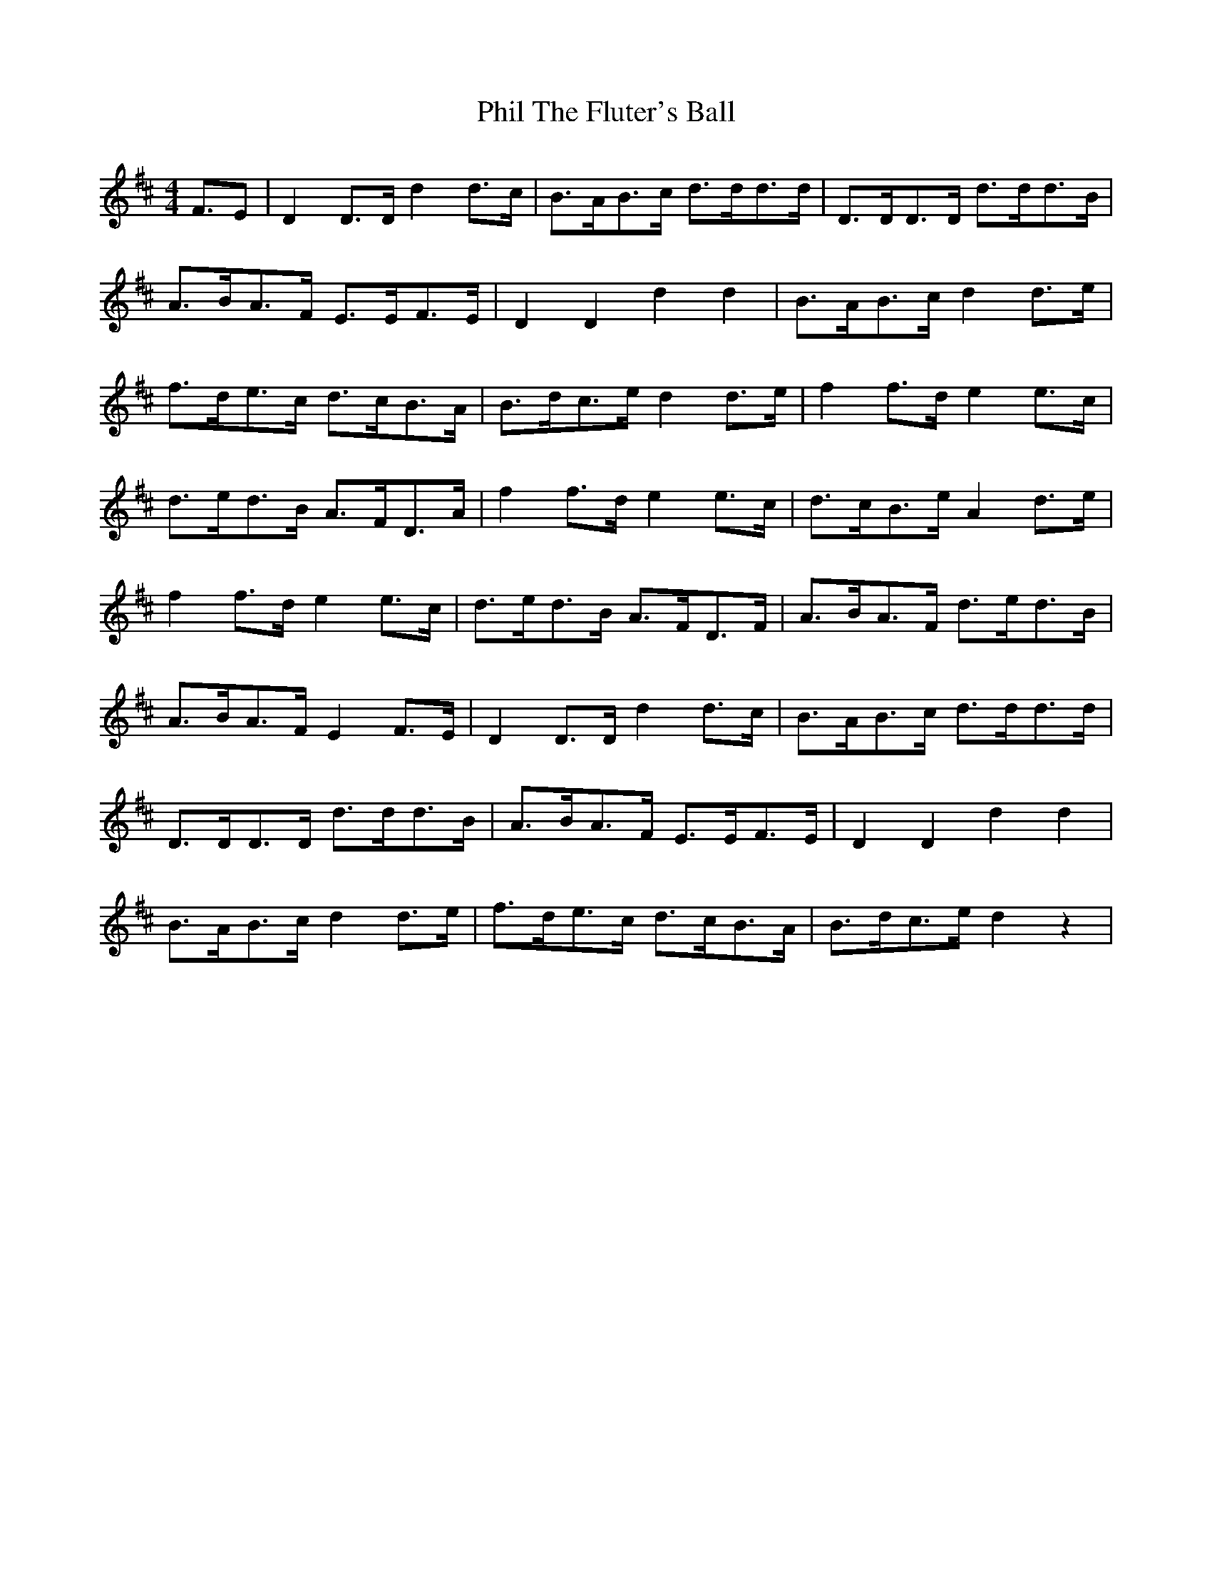 X: 32207
T: Phil The Fluter's Ball
R: hornpipe
M: 4/4
K: Dmajor
F3/2E|D2 D3/2D/ d2 d3/2c/|B3/2A<Bc< dd<dd/|D3/2D<DD <dd<dB/|
A3/2B<AF< EE<FE/|D2 D2 d2 d2|B3/2A<Bc/ d2 d3/2e/|
f3/2d<ec <dc<BA/|B3/2d<ce/ d2 d3/2e/|f2 f3/2d/ e2 e3/2c/|
d3/2e<dB <AF<DA/|f2 f3/2d/ e2 e3/2c/|d3/2c<Be/ A2 d3/2e/|
f2 f3/2d/ e2 e3/2c/|d3/2e<dB <AF<DF/|A3/2B<AF <de<dB/|
A3/2B<AF/ E2 F3/2E/|D2 D3/2D/ d2 d3/2c/|B3/2A<Bc< dd<dd/|
D3/2D<DD <dd<dB/|A3/2B<AF< EE<FE/|D2 D2 d2 d2|
B3/2A<Bc/ d2 d3/2e/|f3/2d<ec <dc<BA/|B3/2d<ce/ d2 z2|

